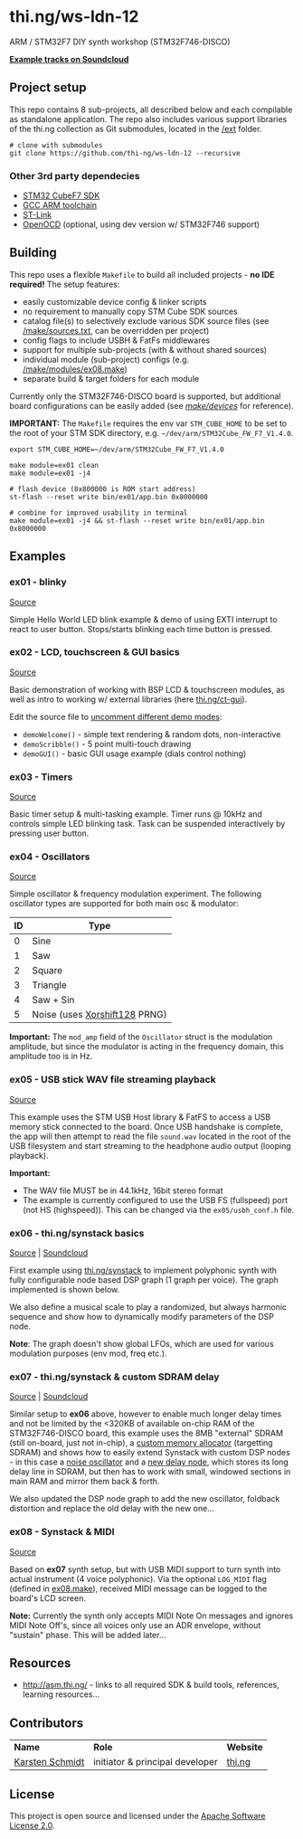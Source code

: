 * thi.ng/ws-ldn-12
ARM / STM32F7 DIY synth workshop (STM32F746-DISCO)

*[[https://soundcloud.com/forthcharlie/sets/stm32f4][Example tracks on Soundcloud]]*

** Project setup

This repo contains 8 sub-projects, all described below and each
compilable as standalone application. The repo also includes various
support libraries of the thi.ng collection as Git submodules, located
in the [[./ext][/ext]] folder.

#+BEGIN_SRC shell
  # clone with submodules
  git clone https://github.com/thi-ng/ws-ldn-12 --recursive
#+END_SRC

*** Other 3rd party dependecies

- [[http://www.st.com/web/en/catalog/tools/PF261909][STM32 CubeF7 SDK]]
- [[https://launchpad.net/gcc-arm-embedded][GCC ARM toolchain]]
- [[https://github.com/texane/stlink][ST-Link]]
- [[https://gnuarmeclipse.github.io/openocd/releases/][OpenOCD]] (optional, using dev version w/ STM32F746 support)
** Building

This repo uses a flexible =Makefile= to build all included
projects - *no IDE required!* The setup features:

- easily customizable device config & linker scripts
- no requirement to manually copy STM Cube SDK sources
- catalog file(s) to selectively exclude various SDK source files (see
  [[./make/sources.txt][/make/sources.txt]], can be overridden per project)
- config flags to include USBH & FatFs middlewares
- support for multiple sub-projects (with & without shared sources)
- individual module (sub-project) configs (e.g. [[./make/modules/ex08.make][/make/modules/ex08.make]])
- separate build & target folders for each module

Currently only the STM32F746-DISCO board is supported, but additional
board configurations can be easily added (see [[./make/devices/][/make/devices/]] for
reference).

*IMPORTANT:* The =Makefile= requires the env var =STM_CUBE_HOME= to be
set to the root of your STM SDK directory, e.g.
=~/dev/arm/STM32Cube_FW_F7_V1.4.0=.

#+BEGIN_SRC shell
  export STM_CUBE_HOME=~/dev/arm/STM32Cube_FW_F7_V1.4.0

  make module=ex01 clean
  make module=ex01 -j4

  # flash device (0x800000 is ROM start address)
  st-flash --reset write bin/ex01/app.bin 0x8000000

  # combine for improved usability in terminal
  make module=ex01 -j4 && st-flash --reset write bin/ex01/app.bin 0x8000000
#+END_SRC

** Examples
*** ex01 - blinky

[[./src/ex01/main.c][Source]]

Simple Hello World LED blink example & demo of using EXTI interrupt to
react to user button. Stops/starts blinking each time button is
pressed.

*** ex02 - LCD, touchscreen & GUI basics

[[./src/ex02/main.c][Source]]

Basic demonstration of working with BSP LCD & touchscreen modules, as
well as intro to working w/ external libraries (here
[[http://thi.ng/ct-gui][thi.ng/ct-gui]]).

Edit the source file to [[./src/ex02/main.c#L28][uncomment different demo modes]]:

- =demoWelcome()= - simple text rendering & random dots, non-interactive
- =demoScribble()= - 5 point multi-touch drawing
- =demoGUI()= - basic GUI usage example (dials control nothing)

*** ex03 - Timers

[[./src/ex03/main.c][Source]]

Basic timer setup & multi-tasking example. Timer runs @ 10kHz and
controls simple LED blinking task. Task can be suspended interactively
by pressing user button.

*** ex04 - Oscillators

[[./src/ex04/main.c][Source]]

Simple oscillator & frequency modulation experiment. The following
oscillator types are supported for both main osc & modulator:

| *ID* | *Type*                        |
|------+-------------------------------|
|    0 | Sine                          |
|    1 | Saw                           |
|    2 | Square                        |
|    3 | Triangle                      |
|    4 | Saw + Sin                     |
|    5 | Noise (uses [[http://xoroshiro.di.unimi.it/][Xorshift128]] PRNG) |

*Important:* The =mod_amp= field of the =Oscillator= struct is the
 modulation amplitude, but since the modulator is acting in the
 frequency domain, this amplitude too is in Hz.

*** ex05 - USB stick WAV file streaming playback

[[./src/ex05/main.c][Source]]

This example uses the STM USB Host library & FatFS to access a USB
memory stick connected to the board. Once USB handshake is complete,
the app will then attempt to read the file =sound.wav= located in the
root of the USB filesystem and start streaming to the headphone audio
output (looping playback).

*Important:*
- The WAV file MUST be in 44.1kHz, 16bit stereo format
- The example is currently configured to use the USB FS (fullspeed)
  port (not HS (highspeed)). This can be changed via the
  =ex05/usbh_conf.h= file.

*** ex06 - thi.ng/synstack basics

[[./src/ex06/main.c][Source]] | [[https://soundcloud.com/forthcharlie/stm32f7-synstack-ex06-ws-ldn-12][Soundcloud]]

First example using [[http://thi.ng/synstack][thi.ng/synstack]] to implement polyphonic synth with
fully configurable node based DSP graph (1 graph per voice). The graph
implemented is shown below.

We also define a musical scale to play a randomized, but always
harmonic sequence and show how to dynamically modify parameters of the
DSP node.

*Note*: The graph doesn't show global LFOs, which are used for various
 modulation purposes (env mod, freq etc.).

#+BEGIN_SRC dot :file assets/ex06-dag.png :exports results
digraph g {
  rankdir=LR;
  node[color="black",style="filled",fontname="Inconsolata",fontcolor="white",fontsize=11];
  edge[fontname="Inconsolata",fontsize=9];

  env[label="AD(S)R"];
  osc1[label="osc #1\n(spiral)"];
  osc2[label="osc #2\n(saw-sin)"];
  mul1[shape="circle",label="*"];
  mul2[shape="circle",label="*"];
  sum[shape="circle",label="+"];
  filter[label="biquad LPF\n(randomized)"];
  pan[label="stereo pan"];
  delay[label="delay"];
  env -> mul1;
  env -> mul2;
  osc1 -> mul1 -> sum;
  osc2 -> mul2 -> sum;
  sum -> filter -> pan -> delay;
}
#+END_SRC

#+RESULTS:
[[file:assets/ex06-dag.png]]

*** ex07 - thi.ng/synstack & custom SDRAM delay

[[./src/ex07/main.c][Source]] | [[https://soundcloud.com/forthcharlie/stm32f7-synstack-3-osc-fb-sdramdelay][Soundcloud]]

Similar setup to *ex06* above, however to enable much longer delay
times and not be limited by the <320KB of available on-chip RAM of the
STM32F746-DISCO board, this example uses the 8MB "external" SDRAM
(still on-board, just not in-chip), a [[./src/common/sdram_alloc.c][custom memory allocator]]
(targetting SDRAM) and shows how to easily extend Synstack with custom
DSP nodes - in this case a [[./src/synth_extras/osc_noise.c][noise oscillator]] and a [[./src/synth_extras/sdram_delay.c][new delay node]],
which stores its long delay line in SDRAM, but then has to work with
small, windowed sections in main RAM and mirror them back & forth.

We also updated the DSP node graph to add the new oscillator, foldback
distortion and replace the old delay with the new one...

#+BEGIN_SRC dot :file assets/ex07-dag.png :exports results
digraph g {
  rankdir=LR;
  node[color="black",style="filled",fontname="Inconsolata",fontcolor="white",fontsize=11];
  edge[fontname="Inconsolata",fontsize=9];

  env[label="AD(S)R"];
  osc1[label="osc #1\n(spiral)"];
  osc2[label="osc #2\n(saw-sin)"];
  osc3[label="osc #3\n(noise)", color="red"];
  mul1[shape="circle",label="*"];
  mul2[shape="circle",label="*"];
  mul3[shape="circle",label="*"];
  sum[shape="circle",label="+"];
  sum2[shape="circle",label="+"];
  fb[label="foldback\ndistortion", color="red"];
  filter[label="biquad LPF\n(randomized)"];
  pan[label="stereo pan"];
  delay[label="SDRAM delay", color="red"];
  env -> mul1;
  env -> mul2;
  osc1 -> mul1 -> sum -> sum2;
  osc2 -> mul2 -> sum;
  osc3 -> mul3 -> sum2;
  sum2 -> fb -> filter -> pan -> delay;
}
#+END_SRC

#+RESULTS:
[[file:assets/ex07-dag.png]]

*** ex08 - Synstack & MIDI

[[./src/ex08/main.c][Source]]

Based on *ex07* synth setup, but with USB MIDI support to turn synth
into actual instrument (4 voice polyphonic). Via the optional
=LOG_MIDI= flag (defined in [[./make/modules/ex08.make][ex08.make]]), received MIDI message can be
logged to the board's LCD screen.

*Note:* Currently the synth only accepts MIDI Note On messages and
ignores MIDI Note Off's, since all voices only use an ADR envelope,
without "sustain" phase. This will be added later...
** Resources

- http://asm.thi.ng/ - links to all required SDK & build tools,
  references, learning resources...

** Contributors

| *Name*          | *Role*                          | *Website* |
| [[mailto:k@thi.ng][Karsten Schmidt]] | initiator & principal developer | [[http://thi.ng][thi.ng]]    |

** License

This project is open source and licensed under the [[http://www.apache.org/licenses/LICENSE-2.0][Apache Software License 2.0]].

